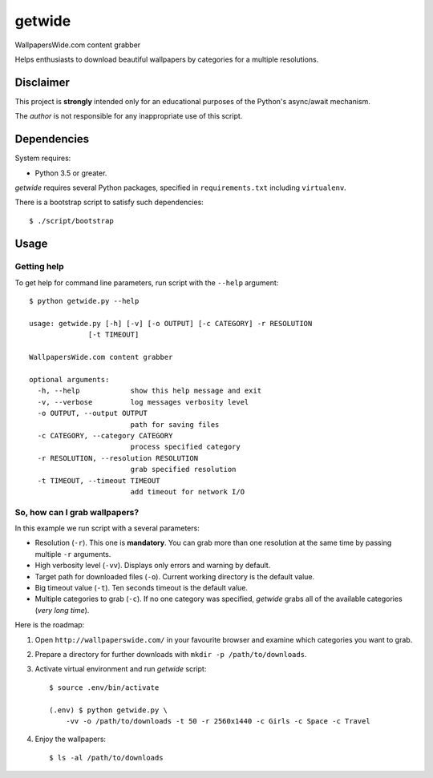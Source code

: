 =======
getwide
=======

WallpapersWide.com content grabber

Helps enthusiasts to download beautiful wallpapers by categories for a
multiple resolutions.

Disclaimer
==========

This project is **strongly** intended only for an educational purposes of the
Python's async/await mechanism.

The *author* is not responsible for any inappropriate use of this script.

Dependencies
============

System requires:

* Python 3.5 or greater.

*getwide* requires several Python packages, specified in ``requirements.txt``
including ``virtualenv``.

There is a bootstrap script to satisfy such dependencies::

    $ ./script/bootstrap

Usage
=====

Getting help
------------

To get help for command line parameters, run script with the ``--help``
argument::

    $ python getwide.py --help

    usage: getwide.py [-h] [-v] [-o OUTPUT] [-c CATEGORY] -r RESOLUTION
                  [-t TIMEOUT]

    WallpapersWide.com content grabber

    optional arguments:
      -h, --help            show this help message and exit
      -v, --verbose         log messages verbosity level
      -o OUTPUT, --output OUTPUT
                            path for saving files
      -c CATEGORY, --category CATEGORY
                            process specified category
      -r RESOLUTION, --resolution RESOLUTION
                            grab specified resolution
      -t TIMEOUT, --timeout TIMEOUT
                            add timeout for network I/O

So, how can I grab wallpapers?
------------------------------

In this example we run script with a several parameters:

* Resolution (``-r``). This one is **mandatory**. You can grab more than one
  resolution at the same time by passing multiple ``-r`` arguments.

* High verbosity level (``-vv``). Displays only errors and warning by default.

* Target path for downloaded files (``-o``). Current working directory is the
  default value.

* Big timeout value (``-t``). Ten seconds timeout is the default value.

* Multiple categories to grab (``-c``). If no one category was specified,
  *getwide* grabs all of the available categories (*very long time*).

Here is the roadmap:

#. Open ``http://wallpaperswide.com/`` in your favourite browser and examine
   which categories you want to grab.

#. Prepare a directory for further downloads with
   ``mkdir -p /path/to/downloads``.

#. Activate virtual environment and run *getwide* script::

    $ source .env/bin/activate

    (.env) $ python getwide.py \
        -vv -o /path/to/downloads -t 50 -r 2560x1440 -c Girls -c Space -c Travel

#. Enjoy the wallpapers::

    $ ls -al /path/to/downloads
